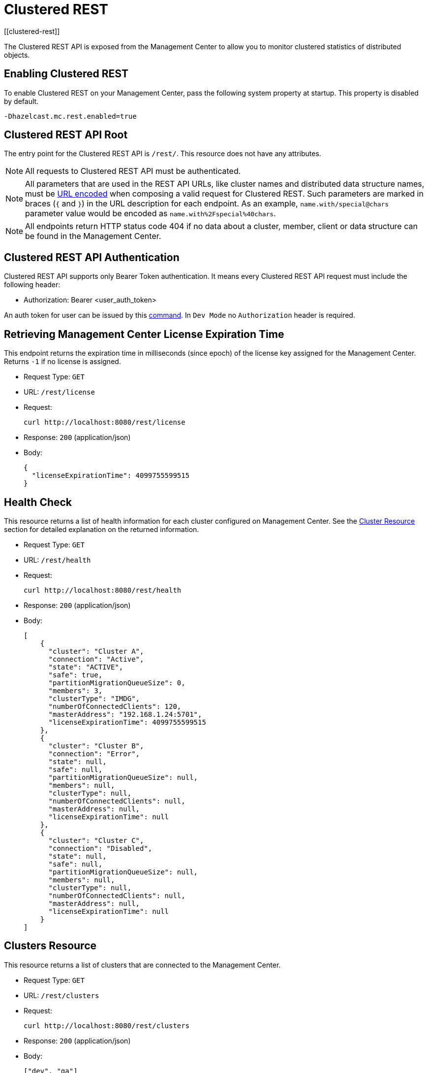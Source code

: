 = Clustered REST
[[clustered-rest]]

The Clustered REST API is exposed from the Management Center
to allow you to monitor clustered statistics of distributed objects.

== Enabling Clustered REST

To enable Clustered REST on your Management Center, pass the
following system property at startup. This property is disabled by default.

```bash
-Dhazelcast.mc.rest.enabled=true
```

== Clustered REST API Root

The entry point for the Clustered REST API is `/rest/`. This
resource does not have any attributes.

NOTE: All requests to Clustered REST API must be authenticated.

NOTE: All parameters that are used in the REST API URLs, like
cluster names and distributed data structure names, must be
https://en.wikipedia.org/wiki/Percent-encoding[URL encoded] when composing
a valid request for Clustered REST.
Such parameters are marked in braces (`{` and `}`) in the URL description
for each endpoint. As an example, `name.with/special@chars`
parameter value would be encoded as `name.with%2Fspecial%40chars`.

NOTE: All endpoints return HTTP status code 404 if no data
about a cluster, member, client or data structure can be
found in the Management Center.

== Clustered REST API Authentication

Clustered REST API supports only Bearer Token authentication. It means every Clustered REST API
request must include the following header:

* Authorization: Bearer <user_auth_token>

An auth token for user can be issued by this xref:ROOT:mc-conf.adoc#mc-conf-issue-token[command].
In `Dev Mode` no `Authorization` header is required.

== Retrieving Management Center License Expiration Time

This endpoint returns the expiration time in milliseconds (since epoch)
of the license key assigned for the Management Center.
Returns `-1` if no license is assigned.

* Request Type: `GET`
* URL: `/rest/license`
* Request:
+
```bash
curl http://localhost:8080/rest/license
```
+
* Response: `200` (application/json)
* Body:
+
```json
{
  "licenseExpirationTime": 4099755599515
}
```

== Health Check

This resource returns a list of health information for each cluster configured on Management Center. See the
xref:clustered-rest.adoc#cluster-resource[Cluster Resource] section for detailed explanation on the returned
information.

* Request Type: `GET`
* URL: `/rest/health`
* Request:
+
```bash
curl http://localhost:8080/rest/health
```
+
* Response: `200` (application/json)
* Body:
+

```json
[
    {
      "cluster": "Cluster A",
      "connection": "Active",
      "state": "ACTIVE",
      "safe": true,
      "partitionMigrationQueueSize": 0,
      "members": 3,
      "clusterType": "IMDG",
      "numberOfConnectedClients": 120,
      "masterAddress": "192.168.1.24:5701",
      "licenseExpirationTime": 4099755599515
    },
    {
      "cluster": "Cluster B",
      "connection": "Error",
      "state": null,
      "safe": null,
      "partitionMigrationQueueSize": null,
      "members": null,
      "clusterType": null,
      "numberOfConnectedClients": null,
      "masterAddress": null,
      "licenseExpirationTime": null
    },
    {
      "cluster": "Cluster C",
      "connection": "Disabled",
      "state": null,
      "safe": null,
      "partitionMigrationQueueSize": null,
      "members": null,
      "clusterType": null,
      "numberOfConnectedClients": null,
      "masterAddress": null,
      "licenseExpirationTime": null
    }
]
```


== Clusters Resource

This resource returns a list of clusters that are connected to
the Management Center.

* Request Type: `GET`
* URL: `/rest/clusters`
* Request:
+
```bash
curl http://localhost:8080/rest/clusters
```
+
* Response: `200` (application/json)
* Body:
+
```json
["dev", "qa"]
```

[#cluster-resource]
== Cluster Resource

This resource returns information related to the provided cluster name:

* `cluster`: name of the cluster
* `connection`: cluster connection status (`Active`, `Error` or `Disabled`)
* `state`: state of the cluster
* `safe`: whether the cluster is safe, i.e., whether it has any ongoing partition migrations
* `partitionMigrationQueueSize`: partition migration queue size (sum of partition migration queue sizes of all cluster members)
* `members`: number of members
* `clusterType`: the cluster type (`IMDG` or `JET`). It returns `null` for license expiration time if no license is assigned.
* `numberOfConnectedClients`: number of connected clients (excluding any Management Center clients)
* `masterAddress`: address of the oldest cluster member
* `licenseExpirationTime`: the expiration time in milliseconds (since epoch) of the license key assigned for the cluster

NOTE: Fields other than the name of the cluster and cluster connection status are returned as `null` if there's an error
connecting to the cluster, i.e., connection status is `Error` or connection to the cluster is disabled, i.e., connection
status is `Disabled`.

Following is an example that shows how to get this resource.

* Request Type: `GET`
* URL: `/rest/clusters/<clustername>`
* Request:
+
```bash
curl http://localhost:8080/rest/clusters/dev/
```
+
* Response: `200` (application/json)
* Body:
+

```json
{
  "cluster": "dev",
  "connection": "Active",
  "state": "ACTIVE",
  "safe": true,
  "partitionMigrationQueueSize": 0,
  "members": 3,
  "clusterType": "IMDG",
  "numberOfConnectedClients": 120,
  "masterAddress": "192.168.1.24:5701",
  "licenseExpirationTime": 4099755599515
}
```

== Members Resource

This resource returns a list of the members belonging to the provided clusters.

* Request Type: `GET`
* URL: `/rest/clusters/<clustername>/members`
* Request:
+
```bash
curl http://localhost:8080/rest/clusters/dev/members
```
+
* Response: `200` (application/json)
* Body:
+
```json
[
  "192.168.2.78:5701",
  "192.168.2.78:5702",
  "192.168.2.78:5703",
  "192.168.2.78:5704"
]
```

== Member Resource

This resource returns the following information related to the provided member:

* <<member-info, Member>>
* <<conn-mgr, Connection Manager>>
* <<opr-svc, Operation Service>>
* <<event-svc, Event Service>>
* <<partition-svc, Partition Service>>
* <<proxy-svc, Proxy Service>>
* <<mgd-execs, Managed Executors>>

See the following example responses for each of the above.

[[member-info]]*Retrieving Member Information:*

* Request Type: `GET`
* URL: `/rest/clusters/<clustername>/members/<member>`
* Request:
+
```bash
curl http://localhost:8080/rest/clusters/dev/members/192.168.2.78:5701
```
+
* Response: `200` (application/json)
* Body:
+
```json
{
  "cluster": "dev",
  "address": "192.168.2.78:5701",
  "uuid": "11adba52-e19d-4407-a9e9-e0a271cef14a",
  "cpMemberUuid": "f5a8f8a4-f278-4a13-a23e-5accf5b02f42",
  "maxHeapMemory": 129957888,
  "ownedPartitionCount": 68,
  "usedHeapMemory": 60688784,
  "freeHeapMemory": 24311408,
  "committedHeapMemory": 85000192,
  "connectedClientCount": 1,
  "master": true
}
```

[[conn-mgr]]*Retrieving Connection Manager Information:*

* Request Type: `GET`
* URL: `/rest/clusters/<clustername>/members/<member>/connectionManager`
* Request:
+
```bash
curl http://localhost:8080/rest/clusters/dev/members/192.168.2.78:5701/connectionManager
```
+
* Response: `200` (application/json)
* Body:
+
```json
{
  "clientConnectionCount": 2,
  "activeConnectionCount": 5,
  "connectionCount": 5
}
```

[[opr-svc]]*Retrieving Operation Service Information:*

* Request Type: `GET`
* URL: `/rest/clusters/<clustername>/members/<member>/operationService`
* Request:
+
```bash
curl http://localhost:8080/rest/clusters/dev/members/192.168.2.78:5701/operationService
```
+
* Response: `200` (application/json)
* Body:
+
```json
{
  "responseQueueSize": 0,
  "operationExecutorQueueSize": 0,
  "runningOperationsCount": 0,
  "remoteOperationCount": 1,
  "executedOperationCount": 461139,
  "operationThreadCount": 8
}
```

[[event-svc]]*Retrieving Event Service Information:*

* Request Type: `GET`
* URL: `/rest/clusters/<clustername>/members/<member>/eventService`
* Request:
+
```bash
curl http://localhost:8080/rest/clusters/dev/members/192.168.2.78:5701/eventService
```
+
* Response: `200` (application/json)
* Body:
+
```json
{
  "eventThreadCount": 5,
  "eventQueueCapacity": 1000000,
  "eventQueueSize": 0
}
```

[[partition-svc]]*Retrieving Partition Service Information:*

* Request Type: `GET`
* URL: `/rest/clusters/<clustername>/members/<member>/partitionService`
* Request:
+
```bash
curl http://localhost:8080/rest/clusters/dev/members/192.168.2.78:5701/partitionService
```
+
* Response: `200` (application/json)
* Body:
+
```json
{
  "partitionCount": 271,
  "activePartitionCount": 68
}
```

[[proxy-svc]]*Retrieving Proxy Service Information:*

* Request Type: `GET`
* URL: `/rest/clusters/<clustername>/members/<member>/proxyService`
* Request:
+
```bash
curl http://localhost:8080/rest/clusters/dev/members/192.168.2.78:5701/proxyService
```
+
* Response: `200` (application/json)
* Body:
+
```json
{
  "proxyCount": 8,
  "createdCount": 13,
  "destroyedCount": 5
}
```

[[mgd-execs]]*Retrieving the list of all Managed Executors:*

* Request Type: `GET`
* URL: `/rest/clusters/<clustername>/members/<member>/managedExecutors`
* Request:
+
```bash
curl http://localhost:8080/rest/clusters/dev/members/192.168.2.78:5701/managedExecutors
```
+
* Response: `200` (application/json)
* Body:
+
```json
["hz:system", "hz:async", "hz:scheduled", "hz:client", "hz:client-query", "hz:client-blocking-tasks",
"hz:query", "hz:io", "hz:offloadable", "hz:map-load", "hz:map-loadAllKeys", "hz:mc"]
```

*Retrieving information of a single Managed Executor:*

* Request Type: `GET`
* URL: `/rest/clusters/<clustername>/members/<member>/managedExecutors/<managedExecutor>`
* Request:
+
```bash
curl http://localhost:8080/rest/clusters/dev/members/192.168.2.78:5701
	  /managedExecutors/hz:system
```
+
* Response: `200` (application/json)
* Body:
+
```json
{
  "name": "hz:system",
  "queueSize": 0,
  "poolSize": 0,
  "remainingQueueCapacity": 2147483647,
  "maximumPoolSize": 4,
  "completedTaskCount": 12
}
```

== Client Endpoints Resource

This resource returns a list of the client endpoints belonging
to the provided cluster. Consider using the newly
added <<client-statistics-resource, Client Statistics Resource>>
as it contains more detailed information about the clients.

*Retrieving the list of Client Endpoints:*

* Request Type: `GET`
* URL: `/rest/clusters/<clustername>/clients`
* Request:
+
```bash
curl http://localhost:8080/rest/clusters/dev/clients
```
+
* Response: `200` (application/json)
* Body:
+
```json
["192.168.2.78:61708"]
```

*Retrieving Client Endpoint Information:*

* Request Type: `GET`
* URL: `/rest/clusters/<clustername>/clients/<client>`
* Request:
+
```bash
curl http://localhost:8080/rest/clusters/dev/clients/192.168.2.78:61708
```
+
* Response: `200` (application/json)
* Body:
+
```json
{
  "uuid": "6fae7af6-7a7c-4fa5-b165-cde24cf070f5",
  "address": "192.168.2.78:61708",
  "clientType": "JAVA",
  "name": "hz.client_1",
  "labels": [
    "label1"
  ],
  "ipAddress": "192.168.2.78",
  "canonicalHostName": "localhost"
}
```

== Maps Resource

This resource returns a list of maps belonging to the provided cluster.

*Retrieving the list of Maps:*

* Request Type: `GET`
* URL: `/rest/clusters/<clustername>/maps`
* Request:
+
```bash
curl http://localhost:8080/rest/clusters/dev/maps
```
+
* Response: `200` (application/json)
* Body:
+
```json
["customers", "orders"]
```

*Retrieving Map Information:*

* Request Type: `GET`
* URL: `/rest/clusters/<clustername>/maps/<mapname>`
* Request:
+
```bash
curl http://localhost:8080/rest/clusters/dev/maps/customers
```
+
* Response: `200` (application/json)
* Body:
+
```json
{
  "cluster": "dev",
  "name": "customers",
  "ownedEntryCount": 5085,
  "backupEntryCount": 5076,
  "ownedEntryMemoryCost": 833940,
  "backupEntryMemoryCost": 832464,
  "heapCost": 1666668,
  "lockedEntryCount": 2,
  "dirtyEntryCount": 0,
  "hits": 602,
  "lastAccessTime": 1532689094579,
  "lastUpdateTime": 1532689094576,
  "creationTime": 1532688789256,
  "putOperationCount": 5229,
  "getOperationCount": 2162,
  "removeOperationCount": 150,
  "setOperationCount": 100,
  "otherOperationCount": 3687,
  "events": 10661,
  "maxPutLatency": 48,
  "maxGetLatency": 35,
  "maxRemoveLatency": 18034,
  "maxSetLatency": 10,
  "totalPutLatency": 1715433,
  "totalGetLatency": 945421,
  "totalRemoveLatency": 66558323,
  "totalSetLatency": 786421
}
```

== MultiMaps Resource

This resource returns a list of multimaps belonging to the provided cluster.

*Retrieving the list of MultiMaps:*

* Request Type: `GET`
* URL: `/rest/clusters/<clustername>/multimaps`
* Request:
+
```bash
curl http://localhost:8080/rest/clusters/dev/multimaps
```
+
* Response: `200` (application/json)
* Body:
+
```json
["customerAddresses"]
```

*Retrieving MultiMap Information:*

* Request Type: `GET`
* URL: `/rest/clusters/<clustername>/multimaps/<multimapname>`
* Request:
+
```bash
curl http://localhost:8080/rest/clusters/dev/multimaps/customerAddresses
```
+
* Response: `200` (application/json)
* Body:
+
```json
{
  "cluster": "dev",
  "name": "customerAddresses",
  "ownedEntryCount": 4862,
  "backupEntryCount": 4860,
  "ownedEntryMemoryCost": 0,
  "backupEntryMemoryCost": 0,
  "heapCost": 0,
  "lockedEntryCount": 1,
  "dirtyEntryCount": 0,
  "hits": 22,
  "lastAccessTime": 1532689253314,
  "lastUpdateTime": 1532689252591,
  "creationTime": 1532688790593,
  "putOperationCount": 5125,
  "getOperationCount": 931,
  "removeOperationCount": 216,
  "otherOperationCount": 373570,
  "events": 0,
  "maxPutLatency": 8,
  "maxGetLatency": 1,
  "maxRemoveLatency": 18001,
  "totalPutLatency": 487805,
  "totalGetLatency": 14931,
  "totalRemoveLatency": 16388472
}
```

== Replicated Maps Resource

This resource returns a list of replicated maps belonging to the provided cluster.

*Retrieving the list of Replicated Maps:*

* Request Type: `GET`
* URL: `/rest/clusters/<clustername>/replicatedmaps`
* Request:
+
```bash
curl http://localhost:8080/rest/clusters/dev/replicatedmaps
```
+
* Response: `200` (application/json)
* Body:
+
```json
["replicated-map-1"]
```

*Retrieving Replicated Map Information:*

* Request Type: `GET`
* URL: `/rest/clusters/<clustername>/replicatedmaps/<replicatedmapname>`
* Request:
+
```bash
curl http://localhost:8080/rest/clusters/dev/replicatedmaps/replicated-map-1
```
+
* Response: `200` (application/json)
* Body:
+
```json
{
  "cluster": "dev",
  "name": "replicated-map-1",
  "ownedEntryCount": 10955,
  "ownedEntryMemoryCost": 394380,
  "hits": 15,
  "lastAccessTime": 1532689312581,
  "lastUpdateTime": 1532689312581,
  "creationTime": 1532688789493,
  "putOperationCount": 11561,
  "getOperationCount": 1051,
  "removeOperationCount": 522,
  "otherOperationCount": 355552,
  "events": 6024,
  "maxPutLatency": 1,
  "maxGetLatency": 1,
  "maxRemoveLatency": 1,
  "totalPutLatency": 64,
  "totalGetLatency": 12,
  "totalRemoveLatency": 11
}
```

== Caches Resource

This resource returns a list of caches belonging to the provided cluster.

*Retrieving the list of Caches:*

* Request Type: `GET`
* URL: `/rest/clusters/<clustername>/caches`
* Request:
+
```bash
curl http://localhost:8080/rest/clusters/dev/caches
```
+
* Response: `200` (application/json)
* Body:
+
```json
["cache-1"]
```

*Retrieving Cache Information:*

* Request Type: `GET`
* URL: `/rest/clusters/<clustername>/caches/<cachename>`
* Request:
+
```bash
curl http://localhost:8080/rest/clusters/dev/caches/cache-1
```
+
* Response: `200` (application/json)
* Body:
+
```json
{
  "cluster": "dev",
  "name": "cache-1",
  "creationTime": 1532688789493,
  "hits": 100,
  "misses": 11,
  "getOperationCount": 231,
  "putOperationCount": 42,
  "removeOperationCount": 1,
  "evictions": 3,
  "averageGetTime": 10.5,
  "averagePutTime": 21.12,
  "averageRemoveTime": 23,
  "lastAccessTime": 1403602693411,
  "lastUpdateTime": 1403602693411,
  "ownedEntryCount": 300
}
```

== Queues Resource

This resource returns a list of queues belonging to the provided cluster.

*Retrieving the list of Queues:*

* Request Type: `GET`
* URL: `/rest/clusters/<clustername>/queues`
* Request:
+
```bash
curl http://localhost:8080/rest/clusters/dev/queues
```
+
* Response: `200` (application/json)
* Body:
+
```json
["messages"]
```

*Retrieving Queue Information:*

* Request Type: `GET`
* URL: `/rest/clusters/<clustername>/queues/{queuename>`
* Request:
+
```bash
curl http://localhost:8080/rest/clusters/dev/queues/messages
```
+
* Response: `200` (application/json)
* Body:
+
```json
{
  "cluster": "dev",
  "name": "messages",
  "ownedItemCount": 55408,
  "backupItemCount": 55408,
  "minAge": 0,
  "maxAge": 0,
  "averageAge": 0,
  "offerOperationCount": 55408,
  "rejectedOffers": 0,
  "pollOperationCount": 0,
  "emptyPolls": 0,
  "otherOperationCount": 0,
  "events": 0,
  "creationTime": 1403602694196
}
```

== Topics Resource

This resource returns a list of topics and reliable topics belonging to the provided cluster.

*Retrieving the list of Topics:*

* Request Type: `GET`
* URL: `/rest/clusters/<clustername>/topics`
* Request:
+
```bash
curl http://localhost:8080/rest/clusters/dev/topics
```
+
* Response: `200` (application/json)
* Body:
+
```json
["news"]
```

*Retrieving Topic Information:*

* Request Type: `GET`
* URL: `/rest/clusters/<clustername>/topics/{topicname>`
* Request:
+
```bash
curl http://localhost:8080/rest/clusters/dev/topics/news
```
+
* Response: `200` (application/json)
* Body:
+
```json
{
  "cluster": "dev",
  "name": "news",
  "publishOperationCount": 56370,
  "receiveOperationCount": 56370,
  "creationTime": 1403602693411
}
```

*Retrieving the list of Reliable Topics:*

* Request Type: `GET`
* URL: `/rest/clusters/<clustername>/reliabletopics`
* Request:
+
```bash
curl http://localhost:8080/rest/clusters/dev/reliabletopics
```
+
* Response: `200` (application/json)
* Body:
+
```json
["news"]
```

*Retrieving Reliable Topic Information:*

* Request Type: `GET`
* URL: `/rest/clusters/<clustername>/reliabletopics/<reliableTopicname>`
* Request:
+
```bash
curl http://localhost:8080/rest/clusters/dev/reliabletopics/news
```
+
* Response: `200` (application/json)
* Body:
+
```json
{
  "cluster": "dev",
  "name": "news",
  "publishOperationCount": 56370,
  "receiveOperationCount": 56370,
  "creationTime": 1403602693411,
}
```

== Executors Resource

This resource returns a list of executors belonging to the provided cluster.

*Retrieving the list of Executors:*

* Request Type: `GET`
* URL: `/rest/clusters/<clustername>/executors`
* Request:
+
```bash
curl http://localhost:8080/rest/clusters/dev/executors
```
+
* Response: `200` (application/json)
* Body:
+
```json
["order-executor"]
```

*Retrieving Executor Information:*

* Request Type: `GET`
* URL: `/rest/clusters/<clustername>/executors/<executorname>`
* Request:
+
```bash
curl http://localhost:8080/rest/clusters/dev/executors/order-executor
```
+
* Response: `200` (application/json)
* Body:
+
```json
{
  "cluster": "dev",
  "name": "order-executor",
  "creationTime": 1403602694196,
  "pendingTaskCount": 0,
  "startedTaskCount": 1241,
  "completedTaskCount": 1241,
  "cancelledTaskCount": 0,
  "totalExecutionTime": 1000,
  "totalStartLatency": 400
}
```

== PN Counters Resource

This resource returns a list of PN counters belonging to the provided cluster.

*Retrieving the list of PN Counters:*

* Request Type: `GET`
* URL: `/rest/clusters/<clustername>/pncounters`
* Request:
+
```bash
curl http://localhost:8080/rest/clusters/dev/pncounters
```
+
* Response: `200` (application/json)
* Body:
+
```json
["order-pncounter"]
```

*Retrieving PN Counter Information:*

* Request Type: `GET`
* URL: `/rest/clusters/<clustername>/pncounters/<pnCountername>`
* Request:
+
```bash
curl http://localhost:8080/rest/clusters/dev/pncounters/order-pncounter
```
+
* Response: `200` (application/json)
* Body:
+
```json
{
  "cluster": "dev",
  "name": "order-pncounter",
  "creationTime": 1403602694196,
  "statsPerMember": {
    "192.168.2.78:5701": {
      "value": 1,
      "incOperationCount": 1,
      "decOperationCount": 0
    },
    "192.168.2.79:5701": {
      "value": 1,
      "incOperationCount": 0,
      "decOperationCount": 0
    }
  }
}
```

== Flake ID Generators Resource

This resource returns a list of flake ID generators belonging to the provided cluster.

*Retrieving the list of Flake ID Generators:*

* Request Type: `GET`
* URL: `/rest/clusters/<clustername>/flakeidgenerators`
* Request:
+
```bash
curl http://localhost:8080/rest/clusters/dev/flakeidgenerators
```
+
* Response: `200` (application/json)
* Body:
+
```json
["order-idgenerator"]
```

*Retrieving Flake ID Generator Information:*

* Request Type: `GET`
* URL: `/rest/clusters/<clustername>/flakeidgenerators/{flakeIdGeneratorname>`
* Request:
+
```bash
curl http://localhost:8080/rest/clusters/dev/flakeidgenerators/order-idgenerator
```
+
* Response: `200` (application/json)
* Body:
+
```json
{
  "cluster": "dev",
  "name": "order-idgenerator",
  "creationTime": 1403602694196,
  "statsPerMember": {
    "192.168.2.78:5701": {
      "batchRequests": 1,
      "idCount": 100
    },
    "192.168.2.79:5701": {
      "batchRequests": 0,
      "idCount": 0
    }
  }
}
```

[[client-statistics-resource]]
== Client Statistics Resource

This resource returns a list of clients belonging to the provided cluster.

*Retrieving the list of Client UUIDs:*

* Request Type: `GET`
* URL: `/rest/clusters/<clustername>/clientStats`
* Request:
+
```bash
curl http://localhost:8080/rest/clusters/dev/clientStats
```
+
* Response: `200` (application/json)
* Body:
+
```json
[
  "f3b1e0e9-ea67-41b2-aba5-ea7480f02a93",
  "cebf4dc9-852c-4605-a181-ffe1cca371a4",
  "2371eed5-26e0-4470-92c1-41ea17110ef6",
  "139990b3-fbc0-43a8-9c12-be53913333f7",
  "d0364a1e-8665-46a8-af1d-be1af5580d07",
  "7f337f8a-3538-4b5c-8ffc-9d4ae459e956",
  "6ef9b6e5-5add-40d9-9319-ce502f55b5fc",
  "fead3a99-19de-431c-9dd0-d6ecc4a4b9c8",
  "e788e04e-2ded-4992-9d76-52c1973216e5",
  "654fc9fb-c5c1-48a0-9b69-0c129fce860f"
]
```

*Retrieving Detailed Client Statistics:*

* Request Type: `GET`
* URL: `/rest/clusters/<clustername>/clientStats/<clientUuid>`
* Request:
+
```bash
curl http://localhost:8080/rest/clusters/dev/clientStats/2371eed5-26e0-4470-92c1-41ea17110ef6
```
+
* Response: `200` (application/json)
* Body:
+
```json
{
  "type": "JAVA",
  "name": "hz.client_7",
  "address": "127.0.0.1",
  "clusterConnectionTimestamp": 1507874427419,
  "enterprise": true,
  "lastStatisticsCollectionTime": 1507881309434,
  "committedVirtualMemorySize": 12976173056,
  "freePhysicalMemorySize": 3615662080,
  "freeSwapSpaceSize": 8447324160,
  "maxFileDescriptorCount": 1000000,
  "openFileDescriptorCount": 191,
  "processCpuTime": 252980000000,
  "systemLoadAverage": 83.0,
  "totalPhysicalMemorySize": 16756101120,
  "totalSwapSpaceSize": 8447324160
  "availableProcessors": 12,
  "freeHeapMemory": 135665432,
  "maxHeapMemory": 3724541952,
  "totalHeapMemory": 361234432,
  "usedHeapMemory": 225569000,
  "uptime": 6894992,
  "memberConnection": "ALL",
  "version": "UNKNOWN",
  "nearCacheStats":{
    "CACHE":{
      "cache-1":{
        "clientUuid":"805a6342-eebb-412d-aeba-21c55fadedc3",
        "creationTime":1588752664324,
        "evictions":0,
        "expirations":0,
        "hits":148,
        "misses":164,
        "ownedEntryCount":4,
        "ownedEntryMemoryCost":420,
        "lastPersistenceDuration":0,
        "lastPersistenceKeyCount":0,
        "lastPersistenceTime":0,
        "lastPersistenceWrittenBytes":0
      }
    },
    "MAP":{
      "map-1":{
        "clientUuid":"805a6342-eebb-412d-aeba-21c55fadedc3",
        "creationTime":1588752664321,
        "evictions":0,
        "expirations":0,
        "hits":92,
        "misses":116,
        "ownedEntryCount":109,
        "ownedEntryMemoryCost":7701,
        "lastPersistenceDuration":0,
        "lastPersistenceKeyCount":0,
        "lastPersistenceTime":0,
        "lastPersistenceWrittenBytes":0
      }
    }
  }
}
```

== WAN Publisher Resource

This resource returns information of a WAN replicated cluster's publisher.

*Retrieving WAN Publisher Statistics:*

* Request Type: `GET`
* URL: `/rest/clusters/<clustername>/wanStats/<wanReplication>/publishers/<publisher>`
* Request:
+
```bash
curl http://localhost:8080/rest/clusters/dev/wanStats/devWanConfig/publishers/devPublisher
```
+
* Response: `200` (application/json)
* Body:
+
```json
{
  "cluster": "dev",
  "configName": "devWanConfig",
  "publisherId": "devPublisher",
  "totalPublishedEventCount": 1023,
  "totalPublishLatency": 14200,
  "outboundQueueSize": 10
}
```
